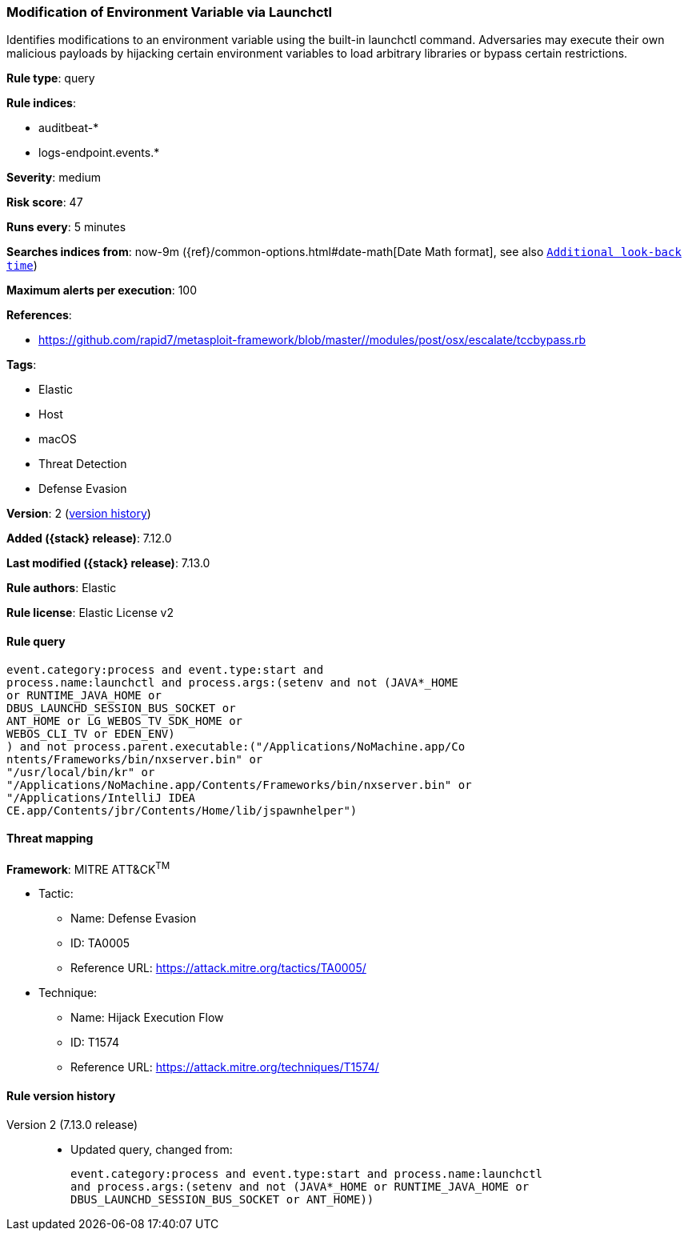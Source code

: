 [[modification-of-environment-variable-via-launchctl]]
=== Modification of Environment Variable via Launchctl

Identifies modifications to an environment variable using the built-in launchctl command. Adversaries may execute their own malicious payloads by hijacking certain environment variables to load arbitrary libraries or bypass certain restrictions.

*Rule type*: query

*Rule indices*:

* auditbeat-*
* logs-endpoint.events.*

*Severity*: medium

*Risk score*: 47

*Runs every*: 5 minutes

*Searches indices from*: now-9m ({ref}/common-options.html#date-math[Date Math format], see also <<rule-schedule, `Additional look-back time`>>)

*Maximum alerts per execution*: 100

*References*:

* https://github.com/rapid7/metasploit-framework/blob/master//modules/post/osx/escalate/tccbypass.rb

*Tags*:

* Elastic
* Host
* macOS
* Threat Detection
* Defense Evasion

*Version*: 2 (<<modification-of-environment-variable-via-launchctl-history, version history>>)

*Added ({stack} release)*: 7.12.0

*Last modified ({stack} release)*: 7.13.0

*Rule authors*: Elastic

*Rule license*: Elastic License v2

==== Rule query


[source,js]
----------------------------------
event.category:process and event.type:start and
process.name:launchctl and process.args:(setenv and not (JAVA*_HOME
or RUNTIME_JAVA_HOME or
DBUS_LAUNCHD_SESSION_BUS_SOCKET or
ANT_HOME or LG_WEBOS_TV_SDK_HOME or
WEBOS_CLI_TV or EDEN_ENV)
) and not process.parent.executable:("/Applications/NoMachine.app/Co
ntents/Frameworks/bin/nxserver.bin" or
"/usr/local/bin/kr" or
"/Applications/NoMachine.app/Contents/Frameworks/bin/nxserver.bin" or
"/Applications/IntelliJ IDEA
CE.app/Contents/jbr/Contents/Home/lib/jspawnhelper")
----------------------------------

==== Threat mapping

*Framework*: MITRE ATT&CK^TM^

* Tactic:
** Name: Defense Evasion
** ID: TA0005
** Reference URL: https://attack.mitre.org/tactics/TA0005/
* Technique:
** Name: Hijack Execution Flow
** ID: T1574
** Reference URL: https://attack.mitre.org/techniques/T1574/

[[modification-of-environment-variable-via-launchctl-history]]
==== Rule version history

Version 2 (7.13.0 release)::
* Updated query, changed from:
+
[source, js]
----------------------------------
event.category:process and event.type:start and process.name:launchctl
and process.args:(setenv and not (JAVA*_HOME or RUNTIME_JAVA_HOME or
DBUS_LAUNCHD_SESSION_BUS_SOCKET or ANT_HOME))
----------------------------------


